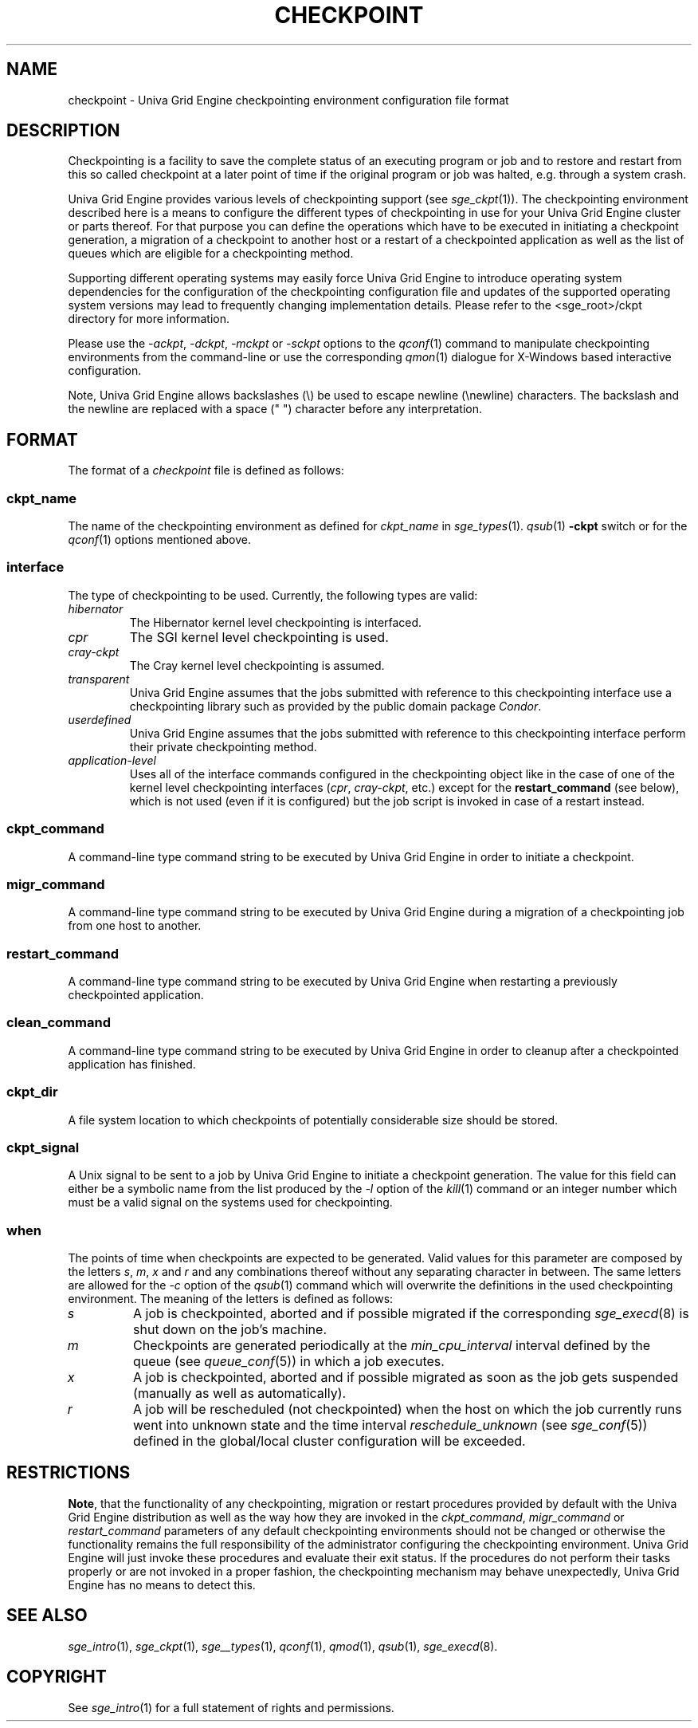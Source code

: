 '\" t
.\"___INFO__MARK_BEGIN__
.\"
.\" Copyright: 2004 by Sun Microsystems, Inc.
.\"
.\"___INFO__MARK_END__
.\"
.\" Some handy macro definitions [from Tom Christensen's man(1) manual page].
.\"
.de SB		\" small and bold
.if !"\\$1"" \\s-2\\fB\&\\$1\\s0\\fR\\$2 \\$3 \\$4 \\$5
..
.\"
.de T		\" switch to typewriter font
.ft CW		\" probably want CW if you don't have TA font
..
.\"
.de TY		\" put $1 in typewriter font
.if t .T
.if n ``\c
\\$1\c
.if t .ft P
.if n \&''\c
\\$2
..
.\"
.de M		\" man page reference
\\fI\\$1\\fR\\|(\\$2)\\$3
..
.TH CHECKPOINT 5 "UGE 8.4.4" "Univa Grid Engine File Formats"
.\"
.SH NAME
checkpoint \- Univa Grid Engine checkpointing environment configuration file format
.\"
.\"
.SH DESCRIPTION
Checkpointing is a facility to save the complete status of an executing
program or job and to restore and restart from this so called checkpoint
at a later point of time if the original program or job was halted, e.g.
through a system crash.
.PP
Univa Grid Engine provides various levels of checkpointing support (see
.M sge_ckpt 1 ).
The checkpointing environment described here is a means to configure
the different types of checkpointing in use for your Univa Grid Engine cluster or
parts thereof. For that purpose you can define the operations which
have to be executed in initiating a checkpoint generation, a migration
of a checkpoint to another host or a restart of a checkpointed
application as well as the list of queues which are eligible for a
checkpointing method.
.PP
Supporting different operating systems may easily force Univa Grid Engine to 
introduce operating system dependencies for the configuration of the 
checkpointing configuration file and updates of the supported operating 
system versions may lead to frequently changing implementation details. 
Please refer to the <sge_root>/ckpt directory for more 
information.
.PP
Please use the \fI\-ackpt\fP, \fI\-dckpt\fP, \fI\-mckpt\fP or \fI\-sckpt\fP
options to the
.M qconf 1
command to manipulate checkpointing environments from the command-line or
use the corresponding
.M qmon 1
dialogue for X-Windows based interactive configuration.
.PP
Note, Univa Grid Engine allows backslashes (\\) be used to escape newline
(\\newline) characters. The backslash and the newline are replaced with a
space (" ") character before any interpretation.
.\"
.\"
.SH FORMAT
The format of a
.I checkpoint
file is defined as follows:
.SS "\fBckpt_name\fP"
The name of the checkpointing environment as defined for \fIckpt_name\fP in
.M sge_types 1 .
. To be used in the
.M qsub 1
\fB\-ckpt\fP switch or for the
.M qconf 1
options mentioned above.
.SS "\fBinterface\fP"
The type of checkpointing to be used. Currently, the following types are
valid:
.IP "\fIhibernator\fP"
The Hibernator kernel level checkpointing is interfaced.
.IP "\fIcpr\fP"
The SGI kernel level checkpointing is used.
.IP "\fIcray-ckpt\fP"
The Cray kernel level checkpointing is assumed.
.IP "\fItransparent\fP"
Univa Grid Engine assumes that the jobs submitted with reference to this checkpointing
interface use a checkpointing library such as provided by 
the public domain package \fICondor\fP.
.IP "\fIuserdefined\fP"
Univa Grid Engine assumes that the jobs submitted with reference to this checkpointing
interface perform their private checkpointing method.
.IP "\fIapplication-level\fP"
Uses all of the interface commands configured in the checkpointing object
like in the case of one of the kernel level checkpointing interfaces
(\fIcpr\fP, \fIcray-ckpt\fP, etc.) except for the
.B restart_command
(see below), which is not
used (even if it is configured) but the job script is invoked in case of a
restart instead.
.SS "\fBckpt_command\fP"
A command-line type command string to be executed by Univa Grid Engine in order to
initiate a checkpoint.
.SS "\fBmigr_command\fP"
A command-line type command string to be executed by Univa Grid Engine during a
migration of a checkpointing job from one host to another.
.SS "\fBrestart_command\fP"
A command-line type command string to be executed by Univa Grid Engine when restarting
a previously checkpointed application.
.SS "\fBclean_command\fP"
A command-line type command string to be executed by Univa Grid Engine in order
to cleanup after a checkpointed application has finished.
.SS "\fBckpt_dir\fP"
A file system location to which checkpoints of potentially considerable
size should be stored.
.SS "\fBckpt_signal\fP"
A Unix signal to be sent to a job by Univa Grid Engine to initiate a checkpoint
generation. The value for this field can either be a symbolic name from the
list produced by the \fI\-l\fP option of the
.M kill 1
command or an integer number which must be a valid signal on the systems
used for checkpointing.
.SS "\fBwhen\fP"
The points of time when checkpoints are expected to be generated.
Valid values for this parameter are composed by the letters \fIs\fP,
\fIm\fP,
\fIx\fP and
\fIr\fP and
any combinations thereof without any separating character in between. The
same letters are allowed for the \fI\-c\fP option of the
.M qsub 1
command which will overwrite the definitions in the used checkpointing
environment.
The meaning of the letters is defined as follows:
.IP "\fIs\fP"
A job is checkpointed, aborted and if possible migrated if the
corresponding
.M sge_execd 8
is shut down on the job's machine.
.IP "\fIm\fP"
Checkpoints are generated periodically at the \fImin_cpu_interval\fP
interval defined by the queue (see
.M queue_conf 5 )
in which a job executes.
.IP "\fIx\fP"
A job is checkpointed, aborted and if possible migrated as soon as the job
gets suspended (manually as well as automatically).
.IP "\fIr\fP"
A job will be rescheduled (not checkpointed) when the host on which the job
currently runs went into unknown state and the time interval
\fIreschedule_unknown\fP (see
.M sge_conf 5 )
defined in the global/local cluster configuration will be exceeded.

.\"
.\"
.SH RESTRICTIONS
\fBNote\fP, that the functionality of any checkpointing,
migration or restart procedures provided by default with
the Univa Grid Engine distribution as well as the way how they are invoked in
the \fIckpt_command\fP, \fImigr_command\fP or \fIrestart_command\fP
parameters of any default checkpointing environments should not be
changed or otherwise the functionality remains the full responsibility
of the administrator configuring the checkpointing environment.
Univa Grid Engine will just invoke these procedures and evaluate their
exit status. If the procedures do not perform their tasks
properly or are not invoked in a proper fashion, the checkpointing
mechanism may behave unexpectedly, Univa Grid Engine has no means to detect this.
.\"
.\"
.SH "SEE ALSO"
.M sge_intro 1 ,
.M sge_ckpt 1 ,
.M sge__types 1 ,
.M qconf 1 ,
.M qmod 1 ,
.M qsub 1 ,
.M sge_execd 8 .
.\"
.SH "COPYRIGHT"
See
.M sge_intro 1
for a full statement of rights and permissions.
